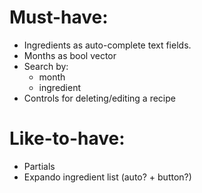 * Must-have:
  - Ingredients as auto-complete text fields.
  - Months as bool vector
  - Search by:
    - month
    - ingredient
  - Controls for deleting/editing a recipe

* Like-to-have:
  - Partials
  - Expando ingredient list (auto? + button?)
